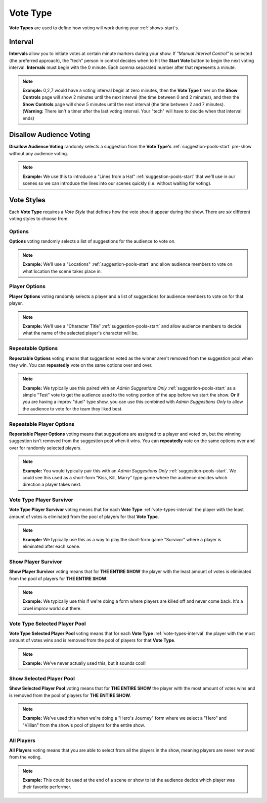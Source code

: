 .. _vote-types-start:

Vote Type
=========

**Vote Types** are used to define how voting will work during your :ref:`shows-start`s.

.. _vote-types-interval:

Interval
--------

**Intervals** allow you to initiate votes at certain minute markers during your show.
If *"Manual Interval Control"* is selected (the preferred approach), the "tech" person in control decides when to
hit the **Start Vote** button to begin the next voting interval. **Intervals** must begin with the 0 minute.
Each comma separated number after that represents a minute.


.. note::
  **Example:** 0,2,7 would have a voting interval begin at zero minutes, then the **Vote Type** timer on the
  **Show Controls** page will show 2 minutes until the next interval (the time between 0 and 2 minutes),
  and then the **Show Controls** page will show 5 minutes until the next interval (the time between 2 and 7 minutes).
  (**Warning:** There isn't a timer after the last voting interval. Your "tech" will have to decide when that interval ends)

.. _vote-types-disallow-voting:

Disallow Audience Voting
------------------------

**Disallow Audience Voting** randomly selects a suggestion from the **Vote Type's** :ref:`suggestion-pools-start`
pre-show without any audience voting.


.. note::
  **Example:** We use this to introduce a "Lines from a Hat" :ref:`suggestion-pools-start` that we'll
  use in our scenes so we can introduce the lines into our scenes quickly (i.e. without waiting for voting).


.. _vote-styles:


Vote Styles
-----------

Each **Vote Type** requires a *Vote Style* that defines how the vote should appear during the show.
There are *six* different voting styles to choose from.

.. _vote-styles-options:

Options
~~~~~~~

**Options** voting randomly selects a list of suggestions for the audience to vote on.


.. note::
  **Example:** We'll use a "Locations" :ref:`suggestion-pools-start` and allow audience members to vote on
  what location the scene takes place in.

.. _vote-styles-player-options:

Player Options
~~~~~~~~~~~~~~

**Player Options** voting randomly selects a player and a list of suggestions for audience members
to vote on for that player.


.. note::
  **Example:** We'll use a "Character Title" :ref:`suggestion-pools-start` and allow audience members to decide what
  the name of the selected player's character will be.

.. _vote-styles-repeatable-options:


Repeatable Options
~~~~~~~~~~~~~~~~~~

**Repeatable Options** voting means that suggestions voted as the winner aren't
removed from the suggestion pool when they win. You can **repeatedly** vote on the same options over and over.


.. note::
  **Example:** We typically use this paired with an *Admin Suggestions Only* :ref:`suggestion-pools-start` as a simple "Test" vote
  to get the audience used to the voting portion of the app before we start the show. **Or** if you are having a improv
  "duel" type show, you can use this combined with *Admin Suggestions Only* to allow the audience to vote for the
  team they liked best.

.. _vote-styles-repeatable-player-options:

Repeatable Player Options
~~~~~~~~~~~~~~~~~~~~~~~~~

**Repeatable Player Options** voting means that suggestions are assigned to a player and voted on, but the winning
suggestion isn't removed from the suggestion pool when it wins. You can **repeatedly** vote on the same options
over and over for randomly selected players.


.. note::
  **Example:** You would typically pair this with an *Admin Suggestions Only* :ref:`suggestion-pools-start`. We could
  see this used as a short-form "Kiss, Kill, Marry" type game where the audience decides which direction a player takes
  next.

.. _vote-styles-vote-type-player-survivor:

Vote Type Player Survivor
~~~~~~~~~~~~~~~~~~~~~~~~~

**Vote Type Player Survivor** voting means that for each **Vote Type** :ref:`vote-types-interval`
the player with the least amount of votes is eliminated from the pool of players for that **Vote Type**.


.. note::
  **Example:** We typically use this as a way to play the short-form game "Survivor" where a player is eliminated
  after each scene.

.. _vote-styles-show-player-survivor:

Show Player Survivor
~~~~~~~~~~~~~~~~~~~~

**Show Player Survivor** voting means that for **THE ENTIRE SHOW** the player with the least amount
of votes is eliminated from the pool of players for **THE ENTIRE SHOW**.


.. note::
  **Example:** We typically use this if we're doing a form where players are killed off and never come back.
  It's a cruel improv world out there.

.. _vote-styles-vote-type-selected-player-pool:

Vote Type Selected Player Pool
~~~~~~~~~~~~~~~~~~~~~~~~~~~~~~

**Vote Type Selected Player Pool** voting means that for each **Vote Type** :ref:`vote-types-interval`
the player with the most amount of votes wins and is removed from the pool of players for that **Vote Type**.


.. note::
  **Example:** We've never actually used this, but it sounds cool!

.. _vote-styles-show-selected-player-pool:

Show Selected Player Pool
~~~~~~~~~~~~~~~~~~~~~~~~~

**Show Selected Player Pool** voting means that for **THE ENTIRE SHOW** the player with the most amount
of votes wins and is removed from the pool of players for **THE ENTIRE SHOW**.


.. note::
  **Example:** We've used this when we're doing a "Hero's Journey" form where we select a "Hero"
  and "Villian" from the show's pool of players for the entire show.

.. _vote-styles-all-players:

All Players
~~~~~~~~~~~

**All Players** voting means that you are able to select from all the players in the show, meaning players
are never removed from the voting.


.. note::
  **Example:** This could be used at the end of a scene or show to let the audience decide which player was their
  favorite performer.